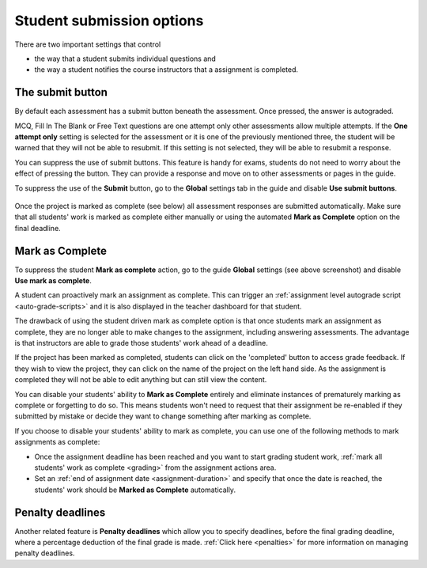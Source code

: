 .. meta::
   :description: Student Submission Options
  
.. _student-submission:

Student submission options
==========================
There are two important settings that control

- the way that a student submits individual questions and
- the way a student notifies the course instructors that a assignment is completed.

The submit button
-----------------
By default each assessment has a submit button beneath the assessment. Once pressed, the answer is autograded. 

MCQ, Fill In The Blank or Free Text questions are one attempt only other assessments allow multiple attempts. If the **One attempt only** setting is selected for the assessment or it is one of the previously mentioned three, the student will be warned that they will not be able to resubmit. If this setting is not selected, they will be able to resubmit a response.

You can suppress the use of submit buttons. This feature is handy for exams, students do not need to worry about the effect of pressing the button. They can provide a response and move on to other assessments or pages in the guide.

To suppress the use of the **Submit** button, go to the **Global** settings tab in the guide and disable **Use submit buttons**.

  .. image:: /img/guides/globalsettings.png
     :alt: Global Settings


Once the project is marked as complete (see below) all assessment responses are submitted automatically. Make sure that all students' work is marked as complete either manually or using the automated **Mark as Complete** option on the final deadline.

Mark as Complete
----------------
To suppress the student **Mark as complete** action, go to the guide **Global** settings (see above screenshot) and disable **Use mark as complete**.

A student can proactively mark an assignment as complete. This can trigger an :ref:`assignment level autograde script <auto-grade-scripts>` and it is also displayed in the teacher dashboard for that student.

The drawback of using the student driven mark as complete option is that once students mark an assignment as complete, they are no longer able to make changes to the assignment, including answering assessments. The advantage is that instructors are able to grade those students' work ahead of a deadline.

If the project has been marked as completed, students can click on the 'completed' button to access grade feedback. If they wish to view the project, they can click on the name of the project on the left hand side. As the assignment is completed they will not be able to edit anything but can still view the content.

You can disable your students' ability to **Mark as Complete** entirely and eliminate instances of prematurely marking as complete or forgetting to do so. This means students won't need to request that their assignment be re-enabled if they submitted by mistake or decide they want to change something after marking as complete.

If you choose to disable your students' ability to mark as complete, you can use one of the following methods to mark assignments as complete:

- Once the assignment deadline has been reached and you want to start grading student work, :ref:`mark all students' work as complete <grading>` from the assignment actions area.

- Set an :ref:`end of assignment date <assignment-duration>` and specify that once the date is reached, the students' work should be **Marked as Complete** automatically.



Penalty deadlines
-----------------
Another related feature is **Penalty deadlines** which allow you to specify deadlines, before the final grading deadline, where a percentage deduction of the final grade is made. :ref:`Click here <penalties>` for more information on managing penalty deadlines.